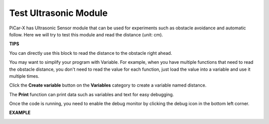 Test Ultrasonic Module
==============================

PiCar-X has Ultrasonic Sensor module that can be used for experiments such as obstacle avoidance and automatic follow. Here we will try to test this module and read the distance (unit: cm).

**TIPS**

.. image:: img/block/sp210512_114549.png 

You can directly use this block to read the distance to the obstacle right ahead.

.. image:: img/block/sp210512_114830.png

You may want to simplify your program with Variable. For example, when you have multiple functions that need to read the obstacle distance, you don't need to read the value for each function, just load the value into a variable and use it multiple times.

.. image:: img/block/sp210512_114916.png

Click the **Create variable** button on the **Variables** category to create a variable named distance.

.. image:: img/block/sp210512_114945.png

The **Print** function can print data such as variables and text for easy debugging.

.. image:: img/block/debug_monitor.png

Once the code is running, you need to enable the debug monitor by clicking the debug icon in the bottom left corner.

**EXAMPLE**

.. image:: img/block/sp210512_115125.png